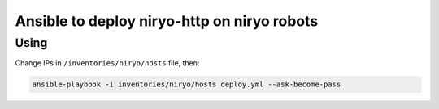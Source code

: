 Ansible to deploy niryo-http on niryo robots
============================================

Using
-----

Change IPs in ``/inventories/niryo/hosts`` file, then:

.. code:: shell

  ansible-playbook -i inventories/niryo/hosts deploy.yml --ask-become-pass
